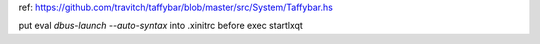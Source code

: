 .. title: Resurrection of taffybar and lxqt-globalkeyd
.. slug: resurrection-of-taffybar-and-lxqt-globalkeyd
.. date: 2016-09-03 03:13:37 UTC
.. tags:
.. category:
.. link:
.. description:
.. type: text


ref: https://github.com/travitch/taffybar/blob/master/src/System/Taffybar.hs

put eval `dbus-launch --auto-syntax` into .xinitrc before exec startlxqt
